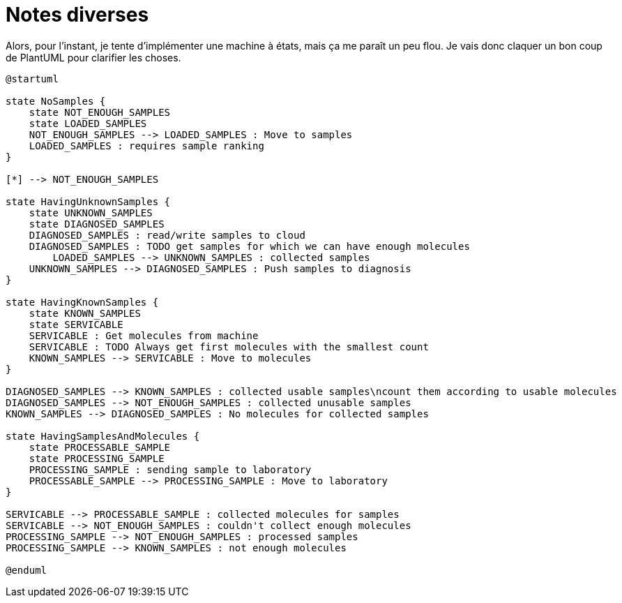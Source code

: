 = Notes diverses

Alors,
pour l'instant, je tente d'implémenter une machine à états, mais ça me paraît un peu flou.
Je vais donc claquer un bon coup de PlantUML pour clarifier les choses.

[uml,file="src/site/images/sequence.png"]
----
@startuml

state NoSamples {
    state NOT_ENOUGH_SAMPLES
    state LOADED_SAMPLES
    NOT_ENOUGH_SAMPLES --> LOADED_SAMPLES : Move to samples
    LOADED_SAMPLES : requires sample ranking
}

[*] --> NOT_ENOUGH_SAMPLES

state HavingUnknownSamples {
    state UNKNOWN_SAMPLES
    state DIAGNOSED_SAMPLES
    DIAGNOSED_SAMPLES : read/write samples to cloud
    DIAGNOSED_SAMPLES : TODO get samples for which we can have enough molecules
	LOADED_SAMPLES --> UNKNOWN_SAMPLES : collected samples
    UNKNOWN_SAMPLES --> DIAGNOSED_SAMPLES : Push samples to diagnosis
}

state HavingKnownSamples {
    state KNOWN_SAMPLES
    state SERVICABLE
    SERVICABLE : Get molecules from machine
    SERVICABLE : TODO Always get first molecules with the smallest count
    KNOWN_SAMPLES --> SERVICABLE : Move to molecules
}

DIAGNOSED_SAMPLES --> KNOWN_SAMPLES : collected usable samples\ncount them according to usable molecules
DIAGNOSED_SAMPLES --> NOT_ENOUGH_SAMPLES : collected unusable samples
KNOWN_SAMPLES --> DIAGNOSED_SAMPLES : No molecules for collected samples

state HavingSamplesAndMolecules {
    state PROCESSABLE_SAMPLE
    state PROCESSING_SAMPLE
    PROCESSING_SAMPLE : sending sample to laboratory
    PROCESSABLE_SAMPLE --> PROCESSING_SAMPLE : Move to laboratory
}

SERVICABLE --> PROCESSABLE_SAMPLE : collected molecules for samples
SERVICABLE --> NOT_ENOUGH_SAMPLES : couldn't collect enough molecules
PROCESSING_SAMPLE --> NOT_ENOUGH_SAMPLES : processed samples
PROCESSING_SAMPLE --> KNOWN_SAMPLES : not enough molecules

@enduml
----
